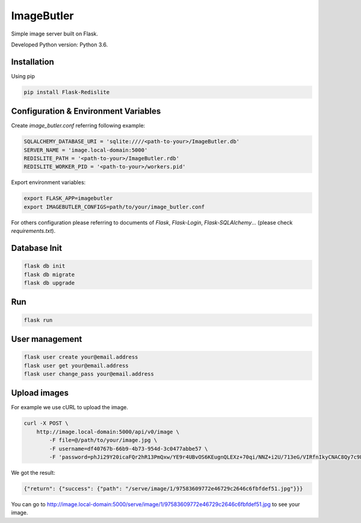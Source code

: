 ImageButler
===========

Simple image server built on Flask.

Developed Python version: Python 3.6.

Installation
------------

Using pip

.. code-block:: bash

    pip install Flask-Redislite

Configuration & Environment Variables
-------------------------------------

Create *image_butler.conf* referring following example:

.. code-block:: text

    SQLALCHEMY_DATABASE_URI = 'sqlite:////<path-to-your>/ImageButler.db'
    SERVER_NAME = 'image.local-domain:5000'
    REDISLITE_PATH = '<path-to-your>/ImageButler.rdb'
    REDISLITE_WORKER_PID = '<path-to-your>/workers.pid'

Export environment variables:

.. code-block:: bash

    export FLASK_APP=imagebutler
    export IMAGEBUTLER_CONFIGS=path/to/your/image_butler.conf

For others configuration please referring to documents of *Flask*,
*Flask-Login*, *Flask-SQLAlchemy*... (please check *requirements.txt*).

Database Init
-------------

.. code-block:: bash

    flask db init
    flask db migrate
    flask db upgrade

Run
---

.. code-block:: bash

    flask run

User management
---------------

.. code-block:: bash

    flask user create your@email.address
    flask user get your@email.address
    flask user change_pass your@email.address

Upload images
-------------

For example we use cURL to upload the image.

.. code-block:: bash

    curl -X POST \
        http://image.local-domain:5000/api/v0/image \
            -F file=@/path/to/your/image.jpg \
            -F username=df40767b-66b9-4b73-954d-3c0477abbe57 \
            -F 'password=phJi29Y20icaFQr2hR13PmQxw/YE9r4UBvOS6KEugnQLEXz+70qi/NNZ+i2U/713eG/VIRfnIkyCNAC8Qy7c9LqFH1QUUBzKgFsukKUpekK5OT57jUoEM/Tr0mWPfKMT'

We got the result:

.. code-block:: text

    {"return": {"success": {"path": "/serve/image/1/97583609772e46729c2646c6fbfdef51.jpg"}}}

You can go to http://image.local-domain:5000/serve/image/1/97583609772e46729c2646c6fbfdef51.jpg
to see your image.
